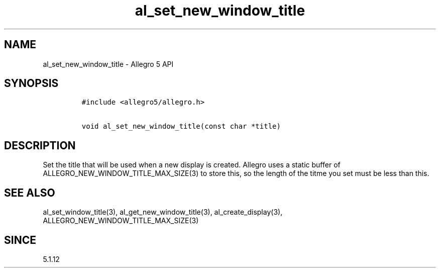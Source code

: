 .\" Automatically generated by Pandoc 1.16.0.2
.\"
.TH "al_set_new_window_title" "3" "" "Allegro reference manual" ""
.hy
.SH NAME
.PP
al_set_new_window_title \- Allegro 5 API
.SH SYNOPSIS
.IP
.nf
\f[C]
#include\ <allegro5/allegro.h>

void\ al_set_new_window_title(const\ char\ *title)
\f[]
.fi
.SH DESCRIPTION
.PP
Set the title that will be used when a new display is created.
Allegro uses a static buffer of ALLEGRO_NEW_WINDOW_TITLE_MAX_SIZE(3) to
store this, so the length of the titme you set must be less than this.
.SH SEE ALSO
.PP
al_set_window_title(3), al_get_new_window_title(3),
al_create_display(3), ALLEGRO_NEW_WINDOW_TITLE_MAX_SIZE(3)
.SH SINCE
.PP
5.1.12
